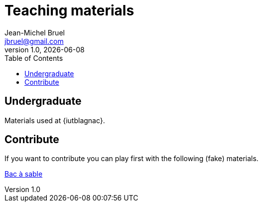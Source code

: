 = Teaching materials
:author: Jean-Michel Bruel
:email:  jbruel@gmail.com
:revnumber: 1.0
:revdate:   {localdate}
:doctype: book
:toc:
:icons:
:data-uri:
:lang: fr
:language: javadocript
:icons: font

== Undergraduate

Materials used at {iutblagnac}.

== Contribute

If you want to contribute you can play first with the following (fake) materials.

link:output/bac_a_sable.html[Bac à sable]

ifdef::backend-docbook[]
[index]
Index
-----
endif::backend-docbook[]
